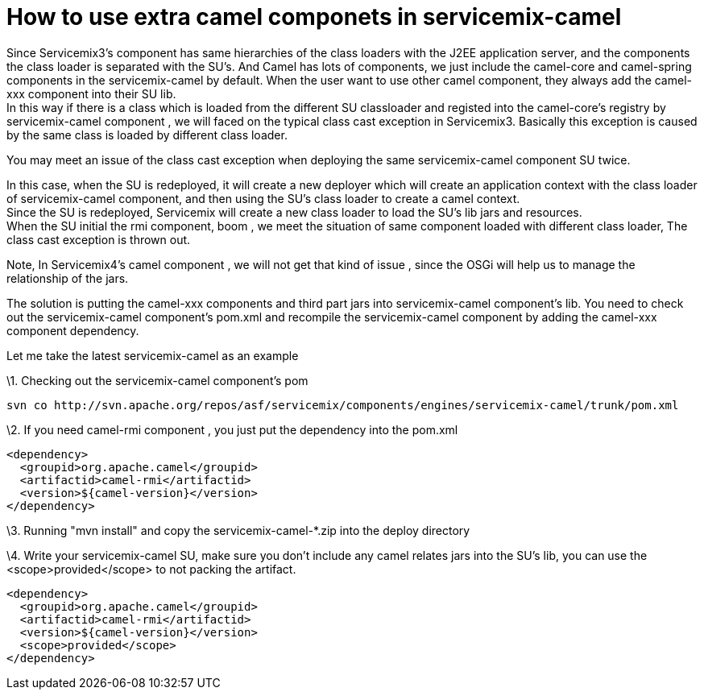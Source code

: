 = How to use extra camel componets in servicemix-camel

[[ConfluenceContent]]
Since Servicemix3's component has same hierarchies of the class loaders
with the J2EE application server, and the components the class loader is
separated with the SU's. And Camel has lots of components, we just
include the camel-core and camel-spring components in the
servicemix-camel by default. When the user want to use other camel
component, they always add the camel-xxx component into their SU lib. +
In this way if there is a class which is loaded from the different SU
classloader and registed into the camel-core's registry by
servicemix-camel component , we will faced on the typical class cast
exception in Servicemix3. Basically this exception is caused by the same
class is loaded by different class loader.

You may meet an issue of the class cast exception when deploying the
same servicemix-camel component SU twice.

In this case, when the SU is redeployed, it will create a new deployer
which will create an application context with the class loader of
servicemix-camel component, and then using the SU's class loader to
create a camel context. +
Since the SU is redeployed, Servicemix will create a new class loader to
load the SU's lib jars and resources. +
When the SU initial the rmi component, boom , we meet the situation of
same component loaded with different class loader, The class cast
exception is thrown out.

Note, In Servicemix4's camel component , we will not get that kind of
issue , since the OSGi will help us to manage the relationship of the
jars.

The solution is putting the camel-xxx components and third part jars
into servicemix-camel component's lib. You need to check out the
servicemix-camel component's pom.xml and recompile the servicemix-camel
component by adding the camel-xxx component dependency.

Let me take the latest servicemix-camel as an example

\1. Checking out the servicemix-camel component's pom

[source,syntaxhighlighter-pre]
----
svn co http://svn.apache.org/repos/asf/servicemix/components/engines/servicemix-camel/trunk/pom.xml
----

\2. If you need camel-rmi component , you just put the dependency into
the pom.xml

[source,syntaxhighlighter-pre]
----
<dependency>
  <groupid>org.apache.camel</groupid>
  <artifactid>camel-rmi</artifactid>
  <version>${camel-version}</version>
</dependency>
----

\3. Running "mvn install" and copy the servicemix-camel-*.zip into the
deploy directory

\4. Write your servicemix-camel SU, make sure you don't include any
camel relates jars into the SU's lib, you can use the
<scope>provided</scope> to not packing the artifact.

[source,syntaxhighlighter-pre]
----
<dependency>
  <groupid>org.apache.camel</groupid>
  <artifactid>camel-rmi</artifactid>
  <version>${camel-version}</version>
  <scope>provided</scope>
</dependency>
----
